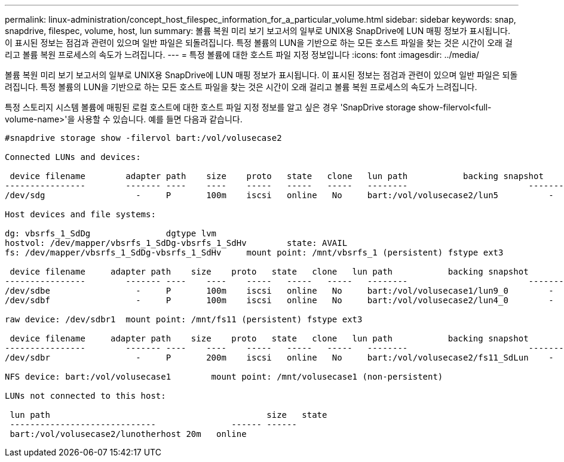 ---
permalink: linux-administration/concept_host_filespec_information_for_a_particular_volume.html 
sidebar: sidebar 
keywords: snap, snapdrive, filespec, volume, host, lun 
summary: 볼륨 복원 미리 보기 보고서의 일부로 UNIX용 SnapDrive에 LUN 매핑 정보가 표시됩니다. 이 표시된 정보는 점검과 관련이 있으며 일반 파일은 되돌려집니다. 특정 볼륨의 LUN을 기반으로 하는 모든 호스트 파일을 찾는 것은 시간이 오래 걸리고 볼륨 복원 프로세스의 속도가 느려집니다. 
---
= 특정 볼륨에 대한 호스트 파일 지정 정보입니다
:icons: font
:imagesdir: ../media/


[role="lead"]
볼륨 복원 미리 보기 보고서의 일부로 UNIX용 SnapDrive에 LUN 매핑 정보가 표시됩니다. 이 표시된 정보는 점검과 관련이 있으며 일반 파일은 되돌려집니다. 특정 볼륨의 LUN을 기반으로 하는 모든 호스트 파일을 찾는 것은 시간이 오래 걸리고 볼륨 복원 프로세스의 속도가 느려집니다.

특정 스토리지 시스템 볼륨에 매핑된 로컬 호스트에 대한 호스트 파일 지정 정보를 알고 싶은 경우 'SnapDrive storage show-filervol<full-volume-name>'을 사용할 수 있습니다. 예를 들면 다음과 같습니다.

[listing]
----
#snapdrive storage show -filervol bart:/vol/volusecase2

Connected LUNs and devices:

 device filename        adapter path    size    proto   state   clone   lun path           backing snapshot
----------------        ------- ----    ----    -----   -----   -----   --------                        ----------------
/dev/sdg                  -     P       100m    iscsi   online   No     bart:/vol/volusecase2/lun5          -

Host devices and file systems:

dg: vbsrfs_1_SdDg               dgtype lvm
hostvol: /dev/mapper/vbsrfs_1_SdDg-vbsrfs_1_SdHv        state: AVAIL
fs: /dev/mapper/vbsrfs_1_SdDg-vbsrfs_1_SdHv     mount point: /mnt/vbsrfs_1 (persistent) fstype ext3

 device filename     adapter path    size    proto   state   clone   lun path           backing snapshot
----------------        ------- ----    ----    -----   -----   -----   --------                        ----------------
/dev/sdbe                 -     P       100m    iscsi   online   No     bart:/vol/volusecase1/lun9_0        -
/dev/sdbf                 -     P       100m    iscsi   online   No     bart:/vol/volusecase2/lun4_0        -

raw device: /dev/sdbr1  mount point: /mnt/fs11 (persistent) fstype ext3

 device filename     adapter path    size    proto   state   clone   lun path           backing snapshot
----------------        ------- ----    ----    -----   -----   -----   --------                        ----------------
/dev/sdbr                 -     P       200m    iscsi   online   No     bart:/vol/volusecase2/fs11_SdLun    -

NFS device: bart:/vol/volusecase1        mount point: /mnt/volusecase1 (non-persistent)

LUNs not connected to this host:

 lun path                                           size   state
 -----------------------------               ------ ------
 bart:/vol/volusecase2/lunotherhost 20m   online
----